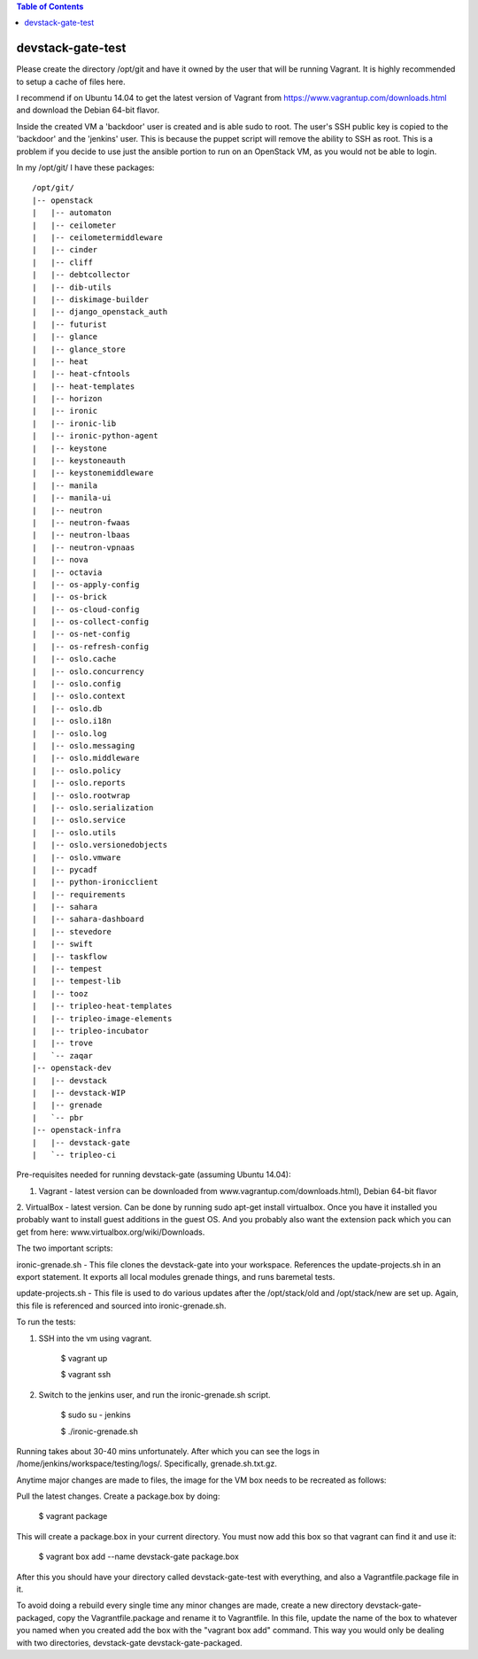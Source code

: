.. contents:: Table of Contents

devstack-gate-test
==================

Please create the directory /opt/git and have it owned by the user that will be
running Vagrant. It is highly recommended to setup a cache of files here.

I recommend if on Ubuntu 14.04 to get the latest version of Vagrant from
https://www.vagrantup.com/downloads.html and download the Debian 64-bit flavor.

Inside the created VM a 'backdoor' user is created and is able sudo to root.
The user's SSH public key is copied to the 'backdoor' and the 'jenkins' user.
This is because the puppet script will remove the ability to SSH as root. This
is a problem if you decide to use just the ansible portion to run on an
OpenStack VM, as you would not be able to login.


In my /opt/git/ I have these packages::

    /opt/git/
    |-- openstack
    |   |-- automaton
    |   |-- ceilometer
    |   |-- ceilometermiddleware
    |   |-- cinder
    |   |-- cliff
    |   |-- debtcollector
    |   |-- dib-utils
    |   |-- diskimage-builder
    |   |-- django_openstack_auth
    |   |-- futurist
    |   |-- glance
    |   |-- glance_store
    |   |-- heat
    |   |-- heat-cfntools
    |   |-- heat-templates
    |   |-- horizon
    |   |-- ironic
    |   |-- ironic-lib
    |   |-- ironic-python-agent
    |   |-- keystone
    |   |-- keystoneauth
    |   |-- keystonemiddleware
    |   |-- manila
    |   |-- manila-ui
    |   |-- neutron
    |   |-- neutron-fwaas
    |   |-- neutron-lbaas
    |   |-- neutron-vpnaas
    |   |-- nova
    |   |-- octavia
    |   |-- os-apply-config
    |   |-- os-brick
    |   |-- os-cloud-config
    |   |-- os-collect-config
    |   |-- os-net-config
    |   |-- os-refresh-config
    |   |-- oslo.cache
    |   |-- oslo.concurrency
    |   |-- oslo.config
    |   |-- oslo.context
    |   |-- oslo.db
    |   |-- oslo.i18n
    |   |-- oslo.log
    |   |-- oslo.messaging
    |   |-- oslo.middleware
    |   |-- oslo.policy
    |   |-- oslo.reports
    |   |-- oslo.rootwrap
    |   |-- oslo.serialization
    |   |-- oslo.service
    |   |-- oslo.utils
    |   |-- oslo.versionedobjects
    |   |-- oslo.vmware
    |   |-- pycadf
    |   |-- python-ironicclient
    |   |-- requirements
    |   |-- sahara
    |   |-- sahara-dashboard
    |   |-- stevedore
    |   |-- swift
    |   |-- taskflow
    |   |-- tempest
    |   |-- tempest-lib
    |   |-- tooz
    |   |-- tripleo-heat-templates
    |   |-- tripleo-image-elements
    |   |-- tripleo-incubator
    |   |-- trove
    |   `-- zaqar
    |-- openstack-dev
    |   |-- devstack
    |   |-- devstack-WIP
    |   |-- grenade
    |   `-- pbr
    |-- openstack-infra
    |   |-- devstack-gate
    |   `-- tripleo-ci


Pre-requisites needed for running devstack-gate (assuming Ubuntu 14.04):

1. Vagrant - latest version can be downloaded from www.vagrantup.com/downloads.html), Debian 64-bit flavor
2. VirtualBox - latest version. Can be done by running sudo apt-get install virtualbox. Once you have it installed
you probably want to install guest additions in the guest OS. And you probably also want the extension pack which
you can get from here: www.virtualbox.org/wiki/Downloads.


The two important scripts:

ironic-grenade.sh - This file clones the devstack-gate into your workspace. References the update-projects.sh in an
export statement. It exports all local modules grenade things, and runs baremetal tests.

update-projects.sh - This file is used to do various updates after the /opt/stack/old and /opt/stack/new are
set up. Again, this file is referenced and sourced into ironic-grenade.sh.


To run the tests:

1. SSH into the vm using vagrant.

	$ vagrant up

	$ vagrant ssh

2. Switch to the jenkins user, and run the ironic-grenade.sh script.

	$ sudo su - jenkins

	$ ./ironic-grenade.sh

Running takes about 30-40 mins unfortunately. After which you can see the logs in /home/jenkins/workspace/testing/logs/. Specifically, grenade.sh.txt.gz.



Anytime major changes are made to files, the image for the VM box needs to be recreated
as follows:

Pull the latest changes. Create a package.box by doing:

	$ vagrant package

This will create a package.box in your current directory. You must now add this box so that vagrant can find it and use it:

	$ vagrant box add --name devstack-gate package.box


After this you should have your directory called devstack-gate-test with everything, and also a Vagrantfile.package
file in it.

To avoid doing a rebuild every single time any minor changes are made, create a new directory
devstack-gate-packaged, copy the Vagrantfile.package and rename it to Vagrantfile. In this file,
update the name of the box to whatever you named when you created add the box with the
"vagrant box add" command. This way you would only be dealing with two directories, devstack-gate
devstack-gate-packaged.
